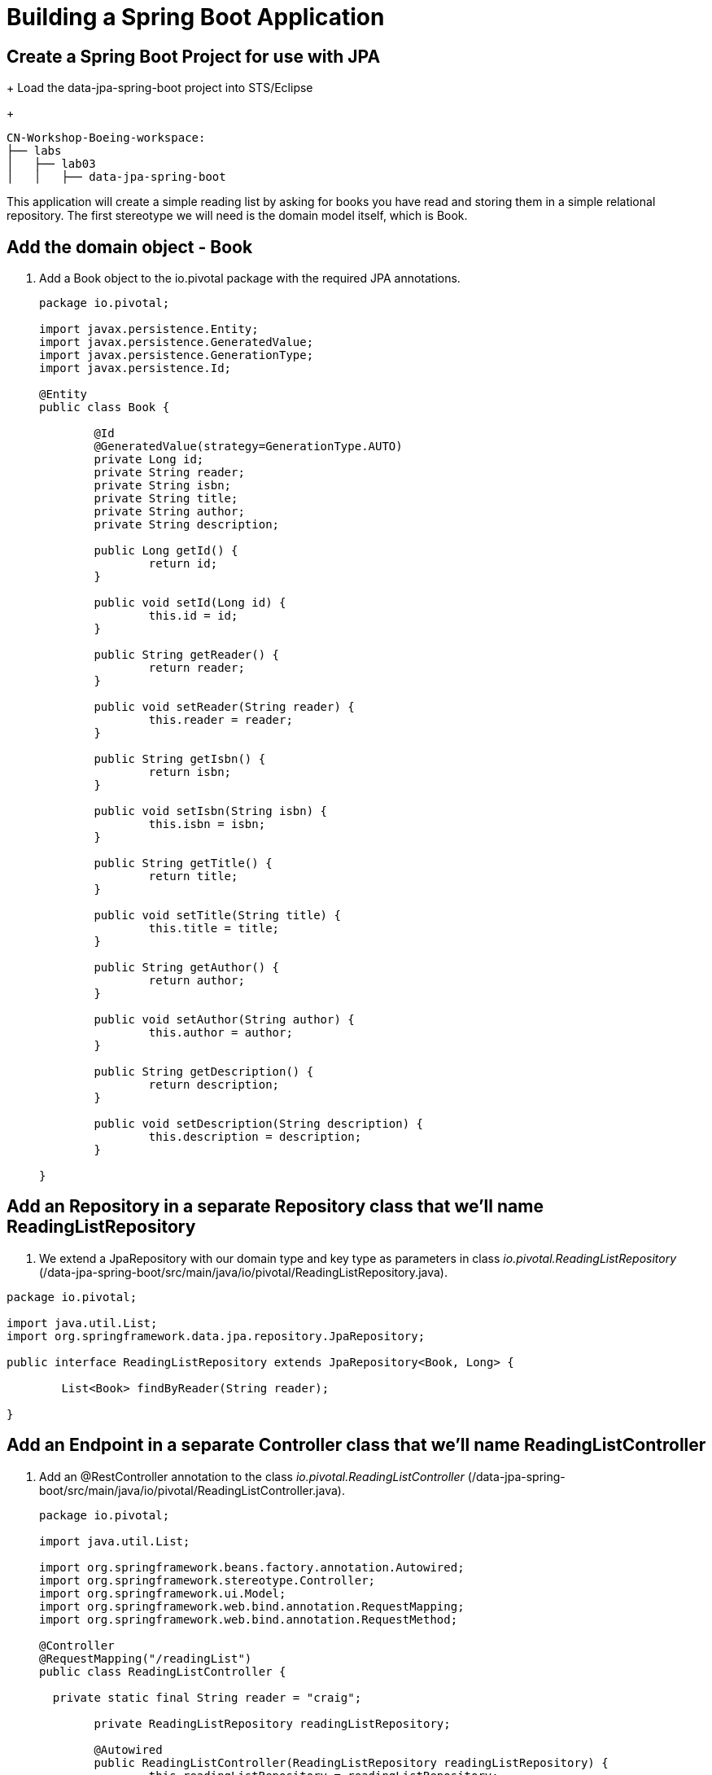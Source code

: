 = Building a Spring Boot Application

== Create a Spring Boot Project for use with JPA
+
Load the data-jpa-spring-boot project into STS/Eclipse
+
[source, bash]
---------------------------------------------------------------------
CN-Workshop-Boeing-workspace:
├── labs
│   ├── lab03
│   │   ├── data-jpa-spring-boot
---------------------------------------------------------------------

This application will create a simple reading list by asking for books you have read and storing them in a simple relational repository. The first stereotype we will need is the domain model itself, which is Book.

== Add the domain object - Book
. Add a Book object to the io.pivotal package with the required JPA annotations.
+
[source, java]
---------------------------------------------------------------------

package io.pivotal;

import javax.persistence.Entity;
import javax.persistence.GeneratedValue;
import javax.persistence.GenerationType;
import javax.persistence.Id;

@Entity
public class Book {

	@Id
	@GeneratedValue(strategy=GenerationType.AUTO)
	private Long id;
	private String reader;
	private String isbn;
	private String title;
	private String author;
	private String description;

	public Long getId() {
		return id;
	}

	public void setId(Long id) {
		this.id = id;
	}

	public String getReader() {
		return reader;
	}

	public void setReader(String reader) {
		this.reader = reader;
	}

	public String getIsbn() {
		return isbn;
	}

	public void setIsbn(String isbn) {
		this.isbn = isbn;
	}

	public String getTitle() {
		return title;
	}

	public void setTitle(String title) {
		this.title = title;
	}

	public String getAuthor() {
		return author;
	}

	public void setAuthor(String author) {
		this.author = author;
	}

	public String getDescription() {
		return description;
	}

	public void setDescription(String description) {
		this.description = description;
	}

}
---------------------------------------------------------------------

== Add an Repository in a separate Repository class that we'll name ReadingListRepository

. We extend a JpaRepository with our domain type and key type as parameters in  class _io.pivotal.ReadingListRepository_ (/data-jpa-spring-boot/src/main/java/io/pivotal/ReadingListRepository.java).

[source, java]
---------------------------------------------------------------------
package io.pivotal;

import java.util.List;
import org.springframework.data.jpa.repository.JpaRepository;

public interface ReadingListRepository extends JpaRepository<Book, Long> {

	List<Book> findByReader(String reader);

}
---------------------------------------------------------------------

== Add an Endpoint in a separate Controller class that we'll name ReadingListController

. Add an @RestController annotation to the class _io.pivotal.ReadingListController_ (/data-jpa-spring-boot/src/main/java/io/pivotal/ReadingListController.java).
+
[source, java, numbered]
---------------------------------------------------------------------
package io.pivotal;

import java.util.List;

import org.springframework.beans.factory.annotation.Autowired;
import org.springframework.stereotype.Controller;
import org.springframework.ui.Model;
import org.springframework.web.bind.annotation.RequestMapping;
import org.springframework.web.bind.annotation.RequestMethod;

@Controller
@RequestMapping("/readingList")
public class ReadingListController {

  private static final String reader = "craig";

	private ReadingListRepository readingListRepository;

	@Autowired
	public ReadingListController(ReadingListRepository readingListRepository) {
		this.readingListRepository = readingListRepository;
	}

	@RequestMapping(method=RequestMethod.GET)
	public String readersBooks(Model model) {

		List<Book> readingList = readingListRepository.findByReader(reader);
		if (readingList != null) {
			model.addAttribute("books", readingList);
		}
		return "readingList";
	}

	@RequestMapping(method=RequestMethod.POST)
	public String addToReadingList(Book book) {
		book.setReader(reader);
		readingListRepository.save(book);
		return "redirect:/readingList";
	}
}

---------------------------------------------------------------------

. Add a web page so that we can see the book titles provided in an html thymeleaf page called _readingList.html_ (/data-jpa-spring-boot/src/main/resources/templates/readingList.html).
+
[source,html]
---------------------------------------------------------------------
<html>
  <head>
    <title>Reading List</title>
    <link rel="stylesheet" th:href="@{/style.css}"></link>
  </head>

  <body>
    <h2>Your Reading List</h2>
    <div th:unless="${#lists.isEmpty(books)}">
      <dl th:each="book : ${books}">
        <dt class="bookHeadline">
          <span th:text="${book.title}">Title</span> by
          <span th:text="${book.author}">Author</span>
          (ISBN: <span th:text="${book.isbn}">ISBN</span>)
        </dt>
        <dd class="bookDescription">
          <span th:if="${book.description}"
                th:text="${book.description}">Description</span>
          <span th:if="${book.description eq null}">
                No description available</span>
        </dd>
      </dl>
    </div>
    <div th:if="${#lists.isEmpty(books)}">
      <p>You have no books in your book list</p>
    </div>


    <hr/>

    <h3>Add a book</h3>
    <form method="POST">
      <label for="title">Title:</label>
        <input type="text" name="title" size="50"></input><br/>
      <label for="author">Author:</label>
        <input type="text" name="author" size="50"></input><br/>
      <label for="isbn">ISBN:</label>
        <input type="text" name="isbn" size="15"></input><br/>
      <label for="description">Description:</label><br/>
        <textarea name="description" cols="80" rows="5"></textarea><br/>
      <input type="submit"></input>
    </form>

  </body>
</html>
---------------------------------------------------------------------

. Add a simple style sheet to make our page look like a UI engineer has labored over it by placing the style sheet in  (/data-jpa-spring-boot/src/main/resources/static/style.css).


```css
vvbody {
	background-color: #cccccc;
	font-family: arial,helvetica,sans-serif;
}

.bookHeadline {
	font-size: 12pt;
	font-weight: bold;
}

.bookDescription {
	font-size: 10pt;
}

label {
	font-weight: bold;
}
```


Completed:  Our main only has the role of bootstrapping the application.
+

[source,java]
---------------------------------------------------------------------
package io.pivotal;

import org.springframework.boot.SpringApplication;
import org.springframework.boot.autoconfigure.SpringBootApplication;

@SpringBootApplication
public class DataJpaSpringBootApplication {

	public static void main(String[] args) {
		SpringApplication.run(DataJpaSpringBootApplication.class, args);
	}
}
---------------------------------------------------------------------

== Run the _data-jpa-spring-boot_ Application

. In a terminal, change working directory to *CN-Workshop-Boeing-workspace/labs/lab03/data-jpa-spring-boot*
+
$ cd CN-Workshop-Boeing-workspace/labs/lab03/data-jpa-spring-boot

. Run the application
+
$ mvn clean spring-boot:run

. You should see the application start up an embedded Apache Tomcat server on port 8080 (review terminal output):
+
[source,bash]
---------------------------------------------------------------------
2015-10-02 13:26:59.264  INFO 44749 --- [lication.main()] s.b.c.e.t.TomcatEmbeddedServletContainer: Tomcat started on port(s): 8080 (http)
2015-10-02 13:26:59.267  INFO 44749 --- [lication.main()] io.pivotal.DataJpaSpringBootApplication: Started DataJpaSpringBootApplication in 2.541 seconds (JVM running for 9.141)
---------------------------------------------------------------------

. Browse to http://localhost:8080/readingList

. Stop the _data-jpa-spring-boot_ application. In the terminal window: *Ctrl + C*

== Set up the Rest Repository

Spring Boot includes a number of additional features to help you monitor and manage your application when it’s pushed to production. These features are added by adding _spring-boot-starter-data-rest_ to the classpath.

. Add the Spring Boot Rest dependency the following file: /data-rest-spring-boot/pom.xml
+
[source, xml]
---------------------------------------------------------------------
<dependency>
	<groupId>org.springframework.boot</groupId>
	<artifactId>spring-boot-starter-data-rest</artifactId>
</dependency>
---------------------------------------------------------------------

. Add a ReadingListRestRepository with the following file
[source, java]
---------------------------------------------------------------------
package io.pivotal;

import java.util.List;

import org.springframework.data.repository.CrudRepository;
import org.springframework.data.repository.query.Param;

public interface ReadingListRestRepository extends CrudRepository<Book, Long> {

       List<Book> findByReader(@Param("reader") String reader);

}
---------------------------------------------------------------------

. Run the updated _data-rest-spring-boot_ application:
+
$ mvn clean spring-boot:run
+
Try out the following endpoints. The output is omitted here because it can be quite large:
+
http://localhost:8080/books
+
Search for a reader
+
http://localhost:8080/books/search/findByReader?reader=craig

== Deploy _data-jpa-spring-boot_ to Pivotal Cloud Foundry

. Build the application
+
[source,bash]
---------------------------------------------------------------------
$ mvn clean package
---------------------------------------------------------------------

. Create an application manifest in the root of the project

. Add application metadata
+
[source, bash]
---------------------------------------------------------------------
---
applications:
- name: data-jpa-spring-boot
  host: data-jpa-spring-boot-${random-word}
  memory: 512M
  instances: 1
  path: ./target/data-jpa-spring-boot-0.0.1-SNAPSHOT.jar
  buildpack: java_buildpack
---------------------------------------------------------------------

. Push application into Cloud Foundry
+
$ cf push -f manifest.yml

. Find the URL created for your app in the health status report. Browse to your app.

